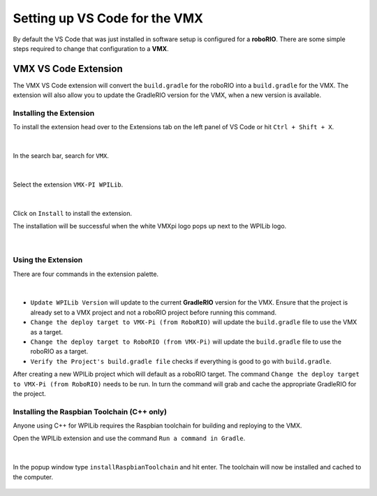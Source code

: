 Setting up VS Code for the VMX
==============================

By default the VS Code that was just installed in software setup is configured for a **roboRIO**. There are some simple steps required to change that configuration to a **VMX**. 

VMX VS Code Extension
---------------------

The VMX VS Code extension will convert the ``build.gradle`` for the roboRIO into a ``build.gradle`` for the VMX. The extension will also allow you to update the GradleRIO version for the VMX, when a new version is available. 

Installing the Extension
^^^^^^^^^^^^^^^^^^^^^^^^

To install the extension head over to the Extensions tab on the left panel of VS Code or hit ``Ctrl + Shift + X``.

.. figure:: images/configuring-the-project-for-vmxpi-1.png
            :align: center

|

In the search bar, search for ``VMX``.

.. figure:: images/configuring-the-project-for-vmxpi-2.png
            :align: center

|

Select the extension ``VMX-PI WPILib``.

.. figure:: images/configuring-the-project-for-vmxpi-3.png
            :align: center

|

Click on ``Install`` to install the extension.

The installation will be successful when the white VMXpi logo pops up next to the WPILib logo.

.. figure:: images/configuring-the-project-for-vmxpi-4.png
            :align: center

|

Using the Extension
^^^^^^^^^^^^^^^^^^^

There are four commands in the extension palette.

.. figure:: images/configuring-the-project-for-vmxpi-5.png
            :align: center

|

- ``Update WPILib Version`` will update to the current **GradleRIO** version for the VMX. Ensure that the project is already set to a VMX project and not a roboRIO project before running this command. 
- ``Change the deploy target to VMX-Pi (from RoboRIO)`` will update the ``build.gradle`` file to use the VMX as a target.
- ``Change the deploy target to RoboRIO (from VMX-Pi)`` will update the ``build.gradle`` file to use the roboRIO as a target.
- ``Verify the Project's build.gradle file`` checks if everything is good to go with ``build.gradle``.

After creating a new WPILib project which will default as a roboRIO target. The command ``Change the deploy target to VMX-Pi (from RoboRIO)`` needs to be run. In turn the command will grab and cache the appropriate GradleRIO for the project. 

Installing the Raspbian Toolchain (C++ only)
^^^^^^^^^^^^^^^^^^^^^^^^^^^^^^^^^^^^^^^^^^^^

Anyone using C++ for WPILib requires the Raspbian toolchain for building and reploying to the VMX. 

Open the WPILib extension and use the command ``Run a command in Gradle``.

.. figure:: images/configuring-the-project-for-vmxpi-6.png
            :align: center
            
|

In the popup window type ``installRaspbianToolchain`` and hit enter. The toolchain will now be installed and cached to the computer.

.. figure:: images/configuring-the-project-for-vmxpi-7.png
            :align: center